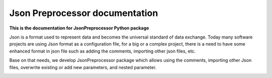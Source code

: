 .. Copyright 2020-2022 Robert Bosch GmbH

.. Licensed under the Apache License, Version 2.0 (the "License");
   you may not use this file except in compliance with the License.
   You may obtain a copy of the License at

.. http://www.apache.org/licenses/LICENSE-2.0

.. Unless required by applicable law or agreed to in writing, software
   distributed under the License is distributed on an "AS IS" BASIS,
   WITHOUT WARRANTIES OR CONDITIONS OF ANY KIND, either express or implied.
   See the License for the specific language governing permissions and
   limitations under the License.

Json Preprocessor documentation
===============================

**This is the documentation for JsonPreprocessor Python package**

Json is a format used to represent data and becomes the universal standard of data 
exchange. Today many software projects are using Json format as a configuration file, 
for a big or a complex project, there is a need to have some enhanced format in json 
file such as adding the comments, importing other json files, etc.

Base on that needs, we develop JsonPreprocessor package which allows using the comments, 
importing other Json files, overwrite existing or add new parameters, and nested parameter.

.. image:: ./pictures/python3-jsonpreprocessor.png
